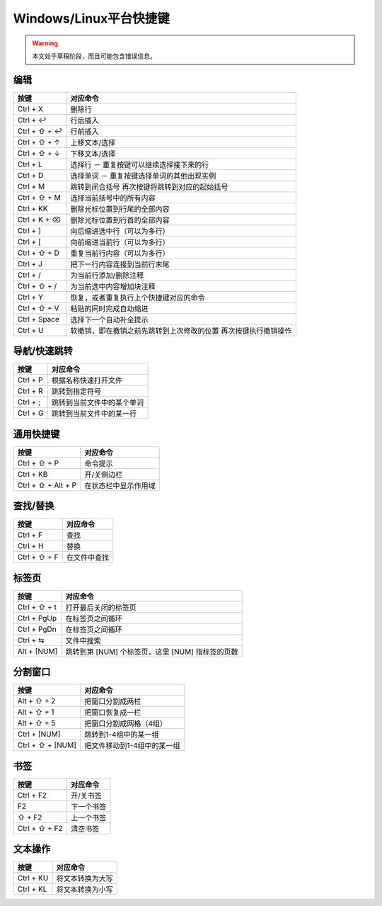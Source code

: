.. sublime: wordWrap false

==================================
Windows/Linux平台快捷键
==================================

.. warning::
    本文处于草稿阶段，而且可能包含错误信息。

编辑
-------

+-----------------+-----------------------------------------------------------+
| 按键            | 对应命令                                                  |
+=================+===========================================================+
| Ctrl + X        | 删除行                                                    |
+-----------------+-----------------------------------------------------------+
| Ctrl + ↩        | 行后插入                                                  |
+-----------------+-----------------------------------------------------------+
| Ctrl + ⇧ + ↩    | 行前插入                                                  |
+-----------------+-----------------------------------------------------------+
| Ctrl + ⇧ + ↑    | 上移文本/选择                                             |
+-----------------+-----------------------------------------------------------+
| Ctrl + ⇧ + ↓    | 下移文本/选择                                             |
+-----------------+-----------------------------------------------------------+
| Ctrl + L        | 选择行 － 重复按键可以继续选择接下来的行                  |
+-----------------+-----------------------------------------------------------+
| Ctrl + D        | 选择单词 － 重复按键选择单词的其他出现实例                |
+-----------------+-----------------------------------------------------------+
| Ctrl + M        | 跳转到闭合括号                                            |
|                 | 再次按键将跳转到对应的起始括号                            |
+-----------------+-----------------------------------------------------------+
| Ctrl + ⇧ + M    | 选择当前括号中的所有内容                                  |
+-----------------+-----------------------------------------------------------+
| Ctrl + KK       | 删除光标位置到行尾的全部内容                              |
+-----------------+-----------------------------------------------------------+
| Ctrl + K + ⌫    | 删除光标位置到行首的全部内容                              |
+-----------------+-----------------------------------------------------------+
| Ctrl + ]        | 向后缩进选中行（可以为多行）                              |
+-----------------+-----------------------------------------------------------+
| Ctrl + [        | 向前缩进当前行（可以为多行）                              |
+-----------------+-----------------------------------------------------------+
| Ctrl + ⇧ + D    | 重复当前行内容（可以为多行）                              |
+-----------------+-----------------------------------------------------------+
| Ctrl + J        | 把下一行内容连接到当前行末尾                              |
+-----------------+-----------------------------------------------------------+
| Ctrl + /        | 为当前行添加/删除注释                                     |
+-----------------+-----------------------------------------------------------+
| Ctrl + ⇧ + /    | 为当前选中内容增加块注释                                  |
+-----------------+-----------------------------------------------------------+
| Ctrl + Y        | 恢复，或者重复执行上个快捷键对应的命令                    |
+-----------------+-----------------------------------------------------------+
| Ctrl + ⇧ + V    | 粘贴的同时完成自动缩进                                    |
+-----------------+-----------------------------------------------------------+
| Ctrl + Space    | 选择下一个自动补全提示                                    |
+-----------------+-----------------------------------------------------------+
| Ctrl + U        | 软撤销，即在撤销之前先跳转到上次修改的位置                |
|                 | 再次按键执行撤销操作                                      |
+-----------------+-----------------------------------------------------------+

导航/快速跳转
------------------------

+-----------------+-----------------------------------------------------------+
| 按键            | 对应命令                                                  |
+=================+===========================================================+
| Ctrl + P        | 根据名称快速打开文件                                      |
+-----------------+-----------------------------------------------------------+
| Ctrl + R        | 跳转到指定符号                                            |
+-----------------+-----------------------------------------------------------+
| Ctrl + ;        | 跳转到当前文件中的某个单词                                |
+-----------------+-----------------------------------------------------------+
| Ctrl + G        | 跳转到当前文件中的某一行                                  |
+-----------------+-----------------------------------------------------------+

通用快捷键
------------------------

+-----------------------+-----------------------------------------------------+
| 按键                  | 对应命令                                            |
+=======================+=====================================================+
| Ctrl + ⇧ + P          | 命令提示                                            |
+-----------------------+-----------------------------------------------------+
| Ctrl + KB             | 开/关侧边栏                                         |
+-----------------------+-----------------------------------------------------+
| Ctrl + ⇧ + Alt + P    | 在状态栏中显示作用域                                |
+-----------------------+-----------------------------------------------------+

查找/替换
------------------------

+-----------------+-----------------------------------------------------------+
| 按键            | 对应命令                                                  |
+=================+===========================================================+
| Ctrl + F        | 查找                                                      |
+-----------------+-----------------------------------------------------------+
| Ctrl + H        | 替换                                                      |
+-----------------+-----------------------------------------------------------+
| Ctrl + ⇧ + F    | 在文件中查找                                              |
+-----------------+-----------------------------------------------------------+

标签页
------------------------

+-----------------+-----------------------------------------------------------+
| 按键            | 对应命令                                                  |
+=================+===========================================================+
| Ctrl + ⇧ + t    | 打开最后关闭的标签页                                      |
+-----------------+-----------------------------------------------------------+
| Ctrl + PgUp     | 在标签页之间循环                                          |
+-----------------+-----------------------------------------------------------+
| Ctrl + PgDn     | 在标签页之间循环                                          |
+-----------------+-----------------------------------------------------------+
| Ctrl + ⇆        | 文件中搜索                                                |
+-----------------+-----------------------------------------------------------+
| Alt + [NUM]	  | 跳转到第 [NUM] 个标签页，这里 [NUM] 指标签的页数          |
+-----------------+-----------------------------------------------------------+

分割窗口
------------------------

+-----------------+-----------------------------------------------------------+
| 按键            | 对应命令                                                  |
+=================+===========================================================+
| Alt + ⇧ + 2     | 把窗口分割成两栏                                          |
+-----------------+-----------------------------------------------------------+
| Alt + ⇧ + 1     | 把窗口恢复成一栏                                          |
+-----------------+-----------------------------------------------------------+
| Alt + ⇧ + 5     | 把窗口分割成网格（4组）                                   |
+-----------------+-----------------------------------------------------------+
| Ctrl + [NUM]    | 跳转到1-4组中的某一组                                     |
+-----------------+-----------------------------------------------------------+
| Ctrl + ⇧ + [NUM]| 把文件移动到1-4组中的某一组                               |
+-----------------+-----------------------------------------------------------+

书签
------------------------

+-----------------+-----------------------------------------------------------+
| 按键            | 对应命令                                                  |
+=================+===========================================================+
| Ctrl + F2       | 开/关书签                                                 |
+-----------------+-----------------------------------------------------------+
| F2              | 下一个书签                                                |
+-----------------+-----------------------------------------------------------+
| ⇧ + F2          | 上一个书签                                                |
+-----------------+-----------------------------------------------------------+
| Ctrl + ⇧ + F2   | 清空书签                                                  |
+-----------------+-----------------------------------------------------------+

文本操作
------------------------

+-----------------+-----------------------------------------------------------+
| 按键            | 对应命令                                                  |
+=================+===========================================================+
| Ctrl + KU       | 将文本转换为大写                                          |
+-----------------+-----------------------------------------------------------+
| Ctrl + KL       | 将文本转换为小写                                          |
+-----------------+-----------------------------------------------------------+

